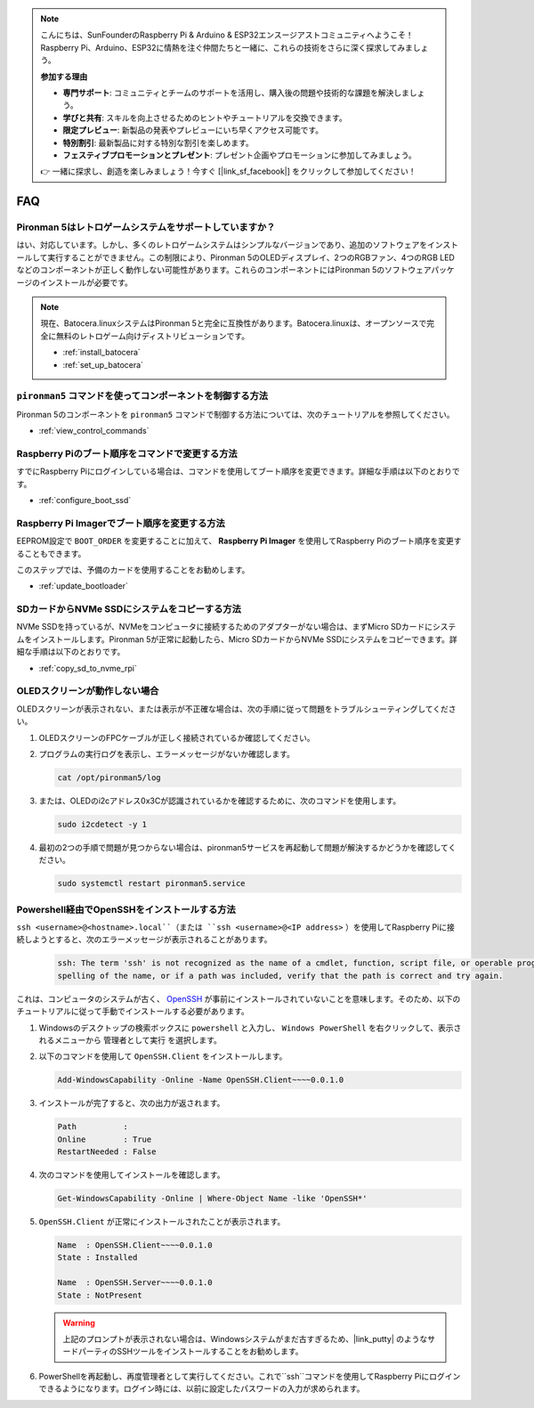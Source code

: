 .. note::

    こんにちは、SunFounderのRaspberry Pi & Arduino & ESP32エンスージアストコミュニティへようこそ！Raspberry Pi、Arduino、ESP32に情熱を注ぐ仲間たちと一緒に、これらの技術をさらに深く探求してみましょう。

    **参加する理由**

    - **専門サポート**: コミュニティとチームのサポートを活用し、購入後の問題や技術的な課題を解決しましょう。
    - **学びと共有**: スキルを向上させるためのヒントやチュートリアルを交換できます。
    - **限定プレビュー**: 新製品の発表やプレビューにいち早くアクセス可能です。
    - **特別割引**: 最新製品に対する特別な割引を楽しめます。
    - **フェスティブプロモーションとプレゼント**: プレゼント企画やプロモーションに参加してみましょう。

    👉 一緒に探求し、創造を楽しみましょう！今すぐ [|link_sf_facebook|] をクリックして参加してください！

FAQ
============

Pironman 5はレトロゲームシステムをサポートしていますか？
------------------------------------------------------------
はい、対応しています。しかし、多くのレトロゲームシステムはシンプルなバージョンであり、追加のソフトウェアをインストールして実行することができません。この制限により、Pironman 5のOLEDディスプレイ、2つのRGBファン、4つのRGB LEDなどのコンポーネントが正しく動作しない可能性があります。これらのコンポーネントにはPironman 5のソフトウェアパッケージのインストールが必要です。

.. note::

    現在、Batocera.linuxシステムはPironman 5と完全に互換性があります。Batocera.linuxは、オープンソースで完全に無料のレトロゲーム向けディストリビューションです。

    * :ref:`install_batocera`
    * :ref:`set_up_batocera`

``pironman5`` コマンドを使ってコンポーネントを制御する方法
----------------------------------------------------------------------
Pironman 5のコンポーネントを ``pironman5`` コマンドで制御する方法については、次のチュートリアルを参照してください。

* :ref:`view_control_commands`

Raspberry Piのブート順序をコマンドで変更する方法
-------------------------------------------------------------

すでにRaspberry Piにログインしている場合は、コマンドを使用してブート順序を変更できます。詳細な手順は以下のとおりです。

* :ref:`configure_boot_ssd`

Raspberry Pi Imagerでブート順序を変更する方法
---------------------------------------------------------------

EEPROM設定で ``BOOT_ORDER`` を変更することに加えて、 **Raspberry Pi Imager** を使用してRaspberry Piのブート順序を変更することもできます。

このステップでは、予備のカードを使用することをお勧めします。

* :ref:`update_bootloader`

SDカードからNVMe SSDにシステムをコピーする方法
-------------------------------------------------------------

NVMe SSDを持っているが、NVMeをコンピュータに接続するためのアダプターがない場合は、まずMicro SDカードにシステムをインストールします。Pironman 5が正常に起動したら、Micro SDカードからNVMe SSDにシステムをコピーできます。詳細な手順は以下のとおりです。

* :ref:`copy_sd_to_nvme_rpi`


OLEDスクリーンが動作しない場合
-------------------------------------

OLEDスクリーンが表示されない、または表示が不正確な場合は、次の手順に従って問題をトラブルシューティングしてください。

1. OLEDスクリーンのFPCケーブルが正しく接続されているか確認してください。

#. プログラムの実行ログを表示し、エラーメッセージがないか確認します。

   .. code-block:: shell

      cat /opt/pironman5/log

#. または、OLEDのi2cアドレス0x3Cが認識されているかを確認するために、次のコマンドを使用します。

   .. code-block:: shell

      sudo i2cdetect -y 1

#. 最初の2つの手順で問題が見つからない場合は、pironman5サービスを再起動して問題が解決するかどうかを確認してください。

   .. code-block:: shell

      sudo systemctl restart pironman5.service

.. _openssh_powershell:

Powershell経由でOpenSSHをインストールする方法
---------------------------------------------

``ssh <username>@<hostname>.local``（または ``ssh <username>@<IP address>`` ）を使用してRaspberry Piに接続しようとすると、次のエラーメッセージが表示されることがあります。

   .. code-block::

        ssh: The term 'ssh' is not recognized as the name of a cmdlet, function, script file, or operable program. Check the
        spelling of the name, or if a path was included, verify that the path is correct and try again.


これは、コンピュータのシステムが古く、 `OpenSSH <https://learn.microsoft.com/en-us/windows-server/administration/openssh/openssh_install_firstuse?tabs=gui>`_  が事前にインストールされていないことを意味します。そのため、以下のチュートリアルに従って手動でインストールする必要があります。

#. Windowsのデスクトップの検索ボックスに ``powershell`` と入力し、 ``Windows PowerShell`` を右クリックして、表示されるメニューから ``管理者として実行`` を選択します。

   .. image:: img/powershell_ssh.png
      :width: 90%

#. 以下のコマンドを使用して ``OpenSSH.Client`` をインストールします。

   .. code-block::

        Add-WindowsCapability -Online -Name OpenSSH.Client~~~~0.0.1.0

#. インストールが完了すると、次の出力が返されます。

   .. code-block::

        Path          :
        Online        : True
        RestartNeeded : False

#. 次のコマンドを使用してインストールを確認します。

   .. code-block::

        Get-WindowsCapability -Online | Where-Object Name -like 'OpenSSH*'

#. ``OpenSSH.Client`` が正常にインストールされたことが表示されます。

   .. code-block::

        Name  : OpenSSH.Client~~~~0.0.1.0
        State : Installed

        Name  : OpenSSH.Server~~~~0.0.1.0
        State : NotPresent

   .. warning::

        上記のプロンプトが表示されない場合は、Windowsシステムがまだ古すぎるため、|link_putty| のようなサードパーティのSSHツールをインストールすることをお勧めします。

#. PowerShellを再起動し、再度管理者として実行してください。これで``ssh``コマンドを使用してRaspberry Piにログインできるようになります。ログイン時には、以前に設定したパスワードの入力が求められます。

   .. image:: img/powershell_login.png
